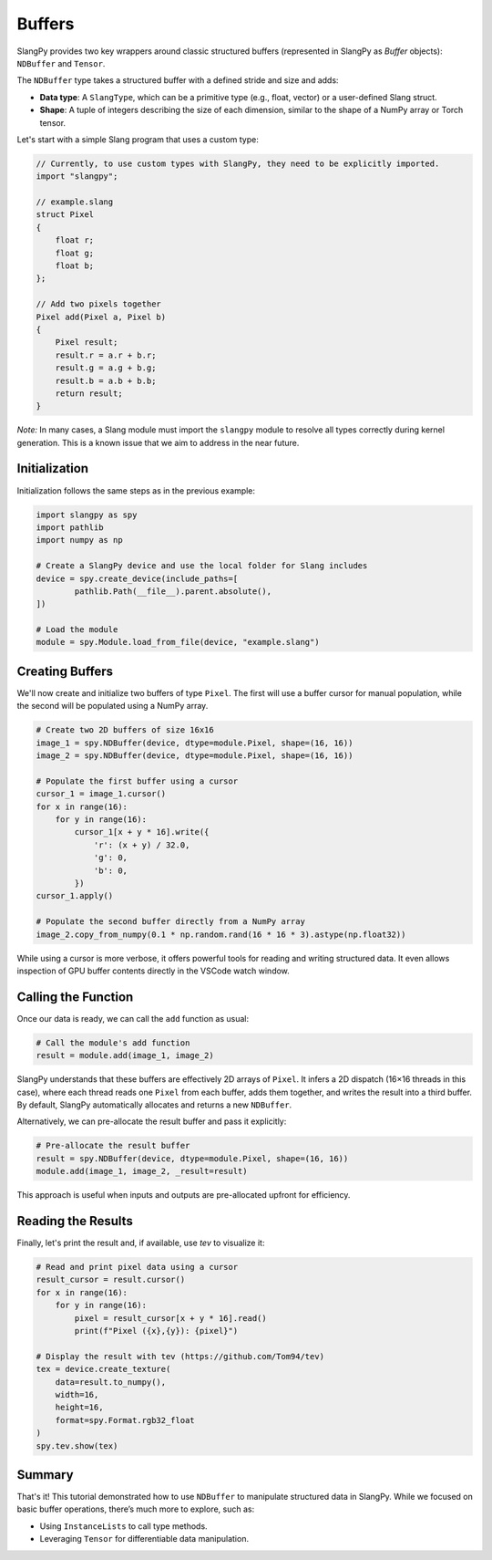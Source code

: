 Buffers
=======

SlangPy provides two key wrappers around classic structured buffers (represented in SlangPy as `Buffer` objects): ``NDBuffer`` and ``Tensor``.

The ``NDBuffer`` type takes a structured buffer with a defined stride and size and adds:

- **Data type**: A ``SlangType``, which can be a primitive type (e.g., float, vector) or a user-defined Slang struct.
- **Shape**: A tuple of integers describing the size of each dimension, similar to the shape of a NumPy array or Torch tensor.

Let's start with a simple Slang program that uses a custom type:

.. code-block::

    // Currently, to use custom types with SlangPy, they need to be explicitly imported.
    import "slangpy";

    // example.slang
    struct Pixel
    {
        float r;
        float g;
        float b;
    };

    // Add two pixels together
    Pixel add(Pixel a, Pixel b)
    {
        Pixel result;
        result.r = a.r + b.r;
        result.g = a.g + b.g;
        result.b = a.b + b.b;
        return result;
    }

*Note:* In many cases, a Slang module must import the ``slangpy`` module to resolve all types correctly during kernel generation. This is a known issue that we aim to address in the near future.

Initialization
--------------

Initialization follows the same steps as in the previous example:

.. code-block:: python

    import slangpy as spy
    import pathlib
    import numpy as np

    # Create a SlangPy device and use the local folder for Slang includes
    device = spy.create_device(include_paths=[
            pathlib.Path(__file__).parent.absolute(),
    ])

    # Load the module
    module = spy.Module.load_from_file(device, "example.slang")

Creating Buffers
----------------

We'll now create and initialize two buffers of type ``Pixel``. The first will use a buffer cursor for manual population, while the second will be populated using a NumPy array.

.. code-block:: python

    # Create two 2D buffers of size 16x16
    image_1 = spy.NDBuffer(device, dtype=module.Pixel, shape=(16, 16))
    image_2 = spy.NDBuffer(device, dtype=module.Pixel, shape=(16, 16))

    # Populate the first buffer using a cursor
    cursor_1 = image_1.cursor()
    for x in range(16):
        for y in range(16):
            cursor_1[x + y * 16].write({
                'r': (x + y) / 32.0,
                'g': 0,
                'b': 0,
            })
    cursor_1.apply()

    # Populate the second buffer directly from a NumPy array
    image_2.copy_from_numpy(0.1 * np.random.rand(16 * 16 * 3).astype(np.float32))

While using a cursor is more verbose, it offers powerful tools for reading and writing structured data. It even allows inspection of GPU buffer contents directly in the VSCode watch window.

Calling the Function
--------------------

Once our data is ready, we can call the ``add`` function as usual:

.. code-block:: python

    # Call the module's add function
    result = module.add(image_1, image_2)

SlangPy understands that these buffers are effectively 2D arrays of ``Pixel``. It infers a 2D dispatch (16×16 threads in this case), where each thread reads one ``Pixel`` from each buffer, adds them together, and writes the result into a third buffer. By default, SlangPy automatically allocates and returns a new ``NDBuffer``.

Alternatively, we can pre-allocate the result buffer and pass it explicitly:

.. code-block:: python

    # Pre-allocate the result buffer
    result = spy.NDBuffer(device, dtype=module.Pixel, shape=(16, 16))
    module.add(image_1, image_2, _result=result)

This approach is useful when inputs and outputs are pre-allocated upfront for efficiency.

Reading the Results
-------------------------------------

Finally, let's print the result and, if available, use `tev` to visualize it:

.. code-block:: python

    # Read and print pixel data using a cursor
    result_cursor = result.cursor()
    for x in range(16):
        for y in range(16):
            pixel = result_cursor[x + y * 16].read()
            print(f"Pixel ({x},{y}): {pixel}")

    # Display the result with tev (https://github.com/Tom94/tev)
    tex = device.create_texture(
        data=result.to_numpy(),
        width=16,
        height=16,
        format=spy.Format.rgb32_float
    )
    spy.tev.show(tex)

Summary
-------

That's it! This tutorial demonstrated how to use ``NDBuffer`` to manipulate structured data in SlangPy. While we focused on basic buffer operations, there’s much more to explore, such as:

- Using ``InstanceLists`` to call type methods.
- Leveraging ``Tensor`` for differentiable data manipulation.
